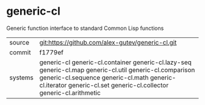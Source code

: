 * generic-cl

Generic function interface to standard Common Lisp functions

|---------+------------------------------------------------------------------------------------------------------------|
| source  | git:https://github.com/alex-gutev/generic-cl.git                                                           |
| commit  | f1779ef                                                                                                    |
| systems | generic-cl generic-cl.container generic-cl.lazy-seq generic-cl.map generic-cl.util generic-cl.comparison generic-cl.sequence generic-cl.math generic-cl.iterator generic-cl.set generic-cl.collector generic-cl.arithmetic |
|---------+------------------------------------------------------------------------------------------------------------|
